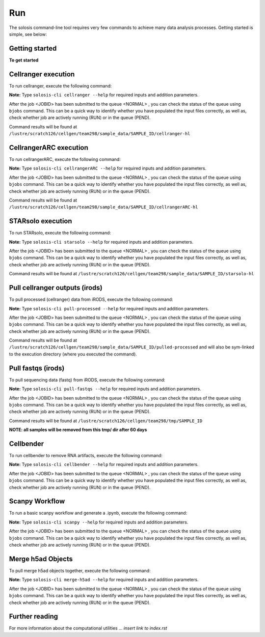 .. _run:

Run
=======

The solosis command-line tool requires very few commands to achieve many data analysis processes.
Getting started is simple, see below:

Getting started
---------------

**To get started**

.. code-block:: shell
   :caption: Input

   solosis-cli --help

.. code-block:: shell
   :caption: Expected Output
    
   Usage: solosis-cli [OPTIONS] COMMAND [ARGS]...

   Command line utility for the Cellular Genetics programme at the Wellcome
   Sanger Institute

   Options:
   --help  Show this message and exit.

   Commands:
   cellranger      Cellranger aligns sc-rna seq reads...
   cellrangerARC   CellrangerARC aligns GEX & ATAC seq reads...
   pull-fastqs     Downloads processed irods data or any folder from irods...
   pull-processed  Downloads processed irods data or any folder from irods...
   starsolo        STARsolo aligns sc-rna seq reads...

Cellranger execution
---------------

To run cellranger, execute the following command:

**Note:** Type ``solosis-cli cellranger --help`` for required inputs and addition parameters. 

.. code-block:: shell
   :caption: Input

   solosis-cli cellranger --samplefile path/to/file

.. code-block:: shell
   :caption: Expected Output

   ** See avaiable options using: cellranger -h
   Job <JOBID> is submitted to queue <normal>.

After the job <JOBID> has been submitted to the queue <NORMAL> , you can check the status of the queue 
using ``bjobs`` command. This can be a quick way to identify whether you have populated the input
files correctly, as well as, check whether job are actively running (RUN) or in the queue (PEND).

Command results will be found at ``/lustre/scratch126/cellgen/team298/sample_data/SAMPLE_ID/cellranger-hl``

CellrangerARC execution
---------------

To run cellrangerARC, execute the following command:

**Note:** Type ``solosis-cli cellrangerARC --help`` for required inputs and addition parameters. 

.. code-block:: shell
   :caption: Input

   solosis-cli cellrangerARC  --samplefile path/to/file

.. code-block:: shell
   :caption: Expected Output

   ** See avaiable options using: cellranger -h
   Job <JOBID> is submitted to queue <normal>.

After the job <JOBID> has been submitted to the queue <NORMAL> , you can check the status of the queue 
using ``bjobs`` command. This can be a quick way to identify whether you have populated the input
files correctly, as well as, check whether job are actively running (RUN) or in the queue (PEND).

Command results will be found at ``/lustre/scratch126/cellgen/team298/sample_data/SAMPLE_ID/cellrangerARC-hl``

STARsolo execution
---------------

To run STARsolo, execute the following command:

**Note:** Type ``solosis-cli starsolo --help`` for required inputs and addition parameters. 

.. code-block:: shell
   :caption: Input

   solosis-cli starsolo --samplefile path/to/file

.. code-block:: shell
   :caption: Expected Output

   Job <JOBID> is submitted to queue <normal>.

After the job <JOBID> has been submitted to the queue <NORMAL> , you can check the status of the queue 
using ``bjobs`` command. This can be a quick way to identify whether you have populated the input
files correctly, as well as, check whether job are actively running (RUN) or in the queue (PEND).

Command results will be found at ``/lustre/scratch126/cellgen/team298/sample_data/SAMPLE_ID/starsolo-hl``

Pull cellranger outputs (irods)
---------------

To pull processed (cellranger) data from iRODS, execute the following command:

**Note:** Type ``solosis-cli pull-processed --help`` for required inputs and addition parameters. 
 
.. code-block:: shell
   :caption: Input

   solosis-cli pull-processed  --samplefile path/to/file

.. code-block:: shell
   :caption: Expected Output

After the job <JOBID> has been submitted to the queue <NORMAL> , you can check the status of the queue 
using ``bjobs`` command. This can be a quick way to identify whether you have populated the input
files correctly, as well as, check whether job are actively running (RUN) or in the queue (PEND).

Command results will be found at ``/lustre/scratch126/cellgen/team298/sample_data/SAMPLE_ID/pulled-processed`` 
and will also be sym-linked to the execution directory (where you executed the command).

Pull fastqs (irods)
---------------

To pull sequencing data (fastq) from iRODS, execute the following command:

**Note:** Type ``solosis-cli pull-fastqs --help`` for required inputs and addition parameters. 

.. code-block:: shell
   :caption: Input

   solosis-cli pull-fastqs  --samplefile path/to/file

.. code-block:: shell
   :caption: Expected Output

   Job <JOBID> is submitted to queue <normal>.

After the job <JOBID> has been submitted to the queue <NORMAL> , you can check the status of the queue 
using ``bjobs`` command. This can be a quick way to identify whether you have populated the input
files correctly, as well as, check whether job are actively running (RUN) or in the queue (PEND).

Command results will be found at ``/lustre/scratch126/cellgen/team298/tmp/SAMPLE_ID``

**NOTE: all samples will be removed from this tmp/ dir after 60 days**

Cellbender
---------------

To run cellbender to remove RNA artifacts, execute the following command:

**Note:** Type ``solosis-cli cellbender --help`` for required inputs and addition parameters. 

.. code-block:: shell
   :caption: Input

   solosis-cli cellbender --samplefile path/to/file.txt --total_droplets_included VALUE

.. code-block:: shell
   :caption: Expected Output

   Job <JOBID> is submitted to queue <normal>.

After the job <JOBID> has been submitted to the queue <NORMAL> , you can check the status of the queue 
using ``bjobs`` command. This can be a quick way to identify whether you have populated the input
files correctly, as well as, check whether job are actively running (RUN) or in the queue (PEND).

Scanpy Workflow
---------------

To run a basic scanpy workflow and generate a .ipynb, execute the following command:

**Note:** Type ``solosis-cli scanpy --help`` for required inputs and addition parameters. 

.. code-block:: shell
   :caption: Input

   solosis-cli scanpy  --samplefile path/to/file.txt

.. code-block:: shell
   :caption: Expected Output

   Job <JOBID> is submitted to queue <normal>.

After the job <JOBID> has been submitted to the queue <NORMAL> , you can check the status of the queue 
using ``bjobs`` command. This can be a quick way to identify whether you have populated the input
files correctly, as well as, check whether job are actively running (RUN) or in the queue (PEND).

Merge h5ad Objects
---------------

To pull merge h5ad objects together, execute the following command:

**Note:** Type ``solosis-cli merge-h5ad --help`` for required inputs and addition parameters. 

.. code-block:: shell
   :caption: Input

   solosis-cli merge-h5ad  --samplefile path/to/file.txt --merged_filename example-merge.h5ad

.. code-block:: shell
   :caption: Expected Output

   Job <JOBID> is submitted to queue <normal>.

After the job <JOBID> has been submitted to the queue <NORMAL> , you can check the status of the queue 
using ``bjobs`` command. This can be a quick way to identify whether you have populated the input
files correctly, as well as, check whether job are actively running (RUN) or in the queue (PEND).

Further reading
---------------

For more information about the computational utilities ... `insert link to index.rst` 